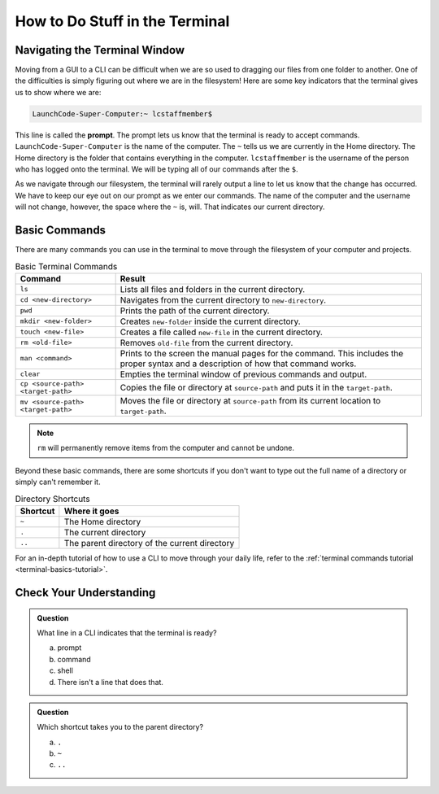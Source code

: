 How to Do Stuff in the Terminal
===============================

Navigating the Terminal Window
------------------------------

Moving from a GUI to a CLI can be difficult when we are so used to dragging our files from one folder to another.
One of the difficulties is simply figuring out where we are in the filesystem!
Here are some key indicators that the terminal gives us to show where we are:

.. index:: ! prompt

.. sourcecode:: bash

   LaunchCode-Super-Computer:~ lcstaffmember$

This line is called the **prompt**. The prompt lets us know that the terminal is ready to accept commands.
``LaunchCode-Super-Computer`` is the name of the computer. The ``~`` tells us we are currently in the Home directory. The Home directory is the folder that contains everything in the computer.
``lcstaffmember`` is the username of the person who has logged onto the terminal. We will be typing all of our commands after the ``$``.

As we navigate through our filesystem, the terminal will rarely output a line to let us know that the change has occurred.
We have to keep our eye out on our prompt as we enter our commands. The name of the computer and the username will not change, however, the space where the ``~`` is, will.
That indicates our current directory.

Basic Commands
--------------

There are many commands you can use in the terminal to move through the filesystem of your computer and projects.

.. list-table:: Basic Terminal Commands
   :header-rows: 1

   + - Command
     - Result
   + - ``ls``
     - Lists all files and folders in the current directory.
   + - ``cd <new-directory>`` 
     - Navigates from the current directory to ``new-directory``.
   + - ``pwd``
     - Prints the path of the current directory.
   + - ``mkdir <new-folder>``
     - Creates ``new-folder`` inside the current directory.
   + - ``touch <new-file>``
     - Creates a file called ``new-file`` in the current directory.  
   + - ``rm <old-file>``
     - Removes ``old-file`` from the current directory. 
   + - ``man <command>``
     - Prints to the screen the manual pages for the command. This includes the proper syntax and a description of how that command works.
   + - ``clear``
     - Empties the terminal window of previous commands and output.
   + - ``cp <source-path> <target-path>``
     - Copies the file or directory at ``source-path`` and puts it in the ``target-path``.
   + - ``mv <source-path> <target-path>``
     - Moves the file or directory at ``source-path`` from its current location to ``target-path``.

.. note::

   ``rm`` will permanently remove items from the computer and cannot be undone.

Beyond these basic commands, there are some shortcuts if you don't want to type out the full name of a directory or simply can't remember it.

.. list-table:: Directory Shortcuts
   :header-rows: 1
   :widths: auto

   + - Shortcut
     - Where it goes
   + - ``~``
     - The Home directory
   + - ``.``
     - The current directory
   + - ``..``
     - The parent directory of the current directory

For an in-depth tutorial of how to use a CLI to move through your daily life, refer to the :ref:`terminal commands tutorial <terminal-basics-tutorial>`.

Check Your Understanding
------------------------

.. admonition:: Question

   What line in a CLI indicates that the terminal is ready?

   a. prompt
   b. command
   c. shell
   d. There isn't a line that does that.

.. admonition:: Question

   Which shortcut takes you to the parent directory?

   a. ``.``
   b. ``~``
   c. ``..``